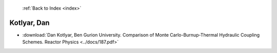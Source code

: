  :ref:`Back to Index <index>`

Kotlyar, Dan
------------

* :download:`Dan Kotlyar, Ben Gurion University. Comparison of Monte Carlo-Burnup-Thermal Hydraulic Coupling Schemes. Reactor Physics <../docs/187.pdf>`
